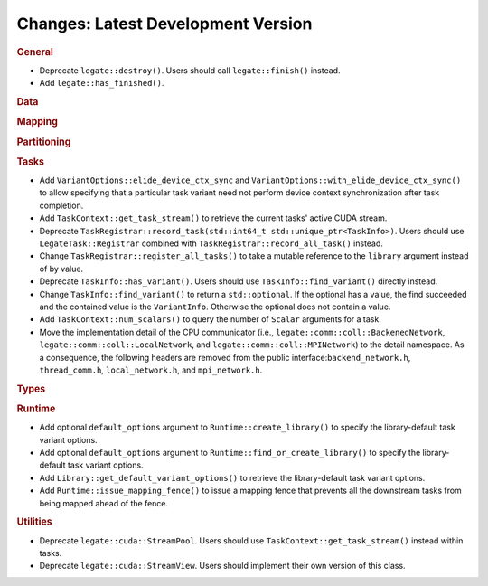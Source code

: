 Changes: Latest Development Version
===================================

..
   STYLE:
   * Capitalize sentences.
   * Use the imperative tense: Add, Improve, Change, etc.
   * Use a period (.) at the end of entries.
   * Be concise yet informative.
   * If possible, provide an executive summary of the new feature, but do not just repeat
     its doc string. However, if the feature requires changes from the user, then describe
     those changes in detail, and provide examples of the changes required.


.. rubric:: General

- Deprecate ``legate::destroy()``. Users should call ``legate::finish()`` instead.
- Add ``legate::has_finished()``.

.. rubric:: Data

.. rubric:: Mapping

.. rubric:: Partitioning

.. rubric:: Tasks

- Add ``VariantOptions::elide_device_ctx_sync`` and
  ``VariantOptions::with_elide_device_ctx_sync()`` to allow specifying that a particular
  task variant need not perform device context synchronization after task completion.
- Add ``TaskContext::get_task_stream()`` to retrieve the current tasks' active CUDA stream.
- Deprecate ``TaskRegistrar::record_task(std::int64_t std::unique_ptr<TaskInfo>)``. Users
  should use ``LegateTask::Registrar`` combined with ``TaskRegistrar::record_all_task()``
  instead.
- Change ``TaskRegistrar::register_all_tasks()`` to take a mutable reference to the
  ``library`` argument instead of by value.
- Deprecate ``TaskInfo::has_variant()``. Users should use ``TaskInfo::find_variant()``
  directly instead.
- Change ``TaskInfo::find_variant()`` to return a ``std::optional``. If the optional has a
  value, the find succeeded and the contained value is the ``VariantInfo``. Otherwise the
  optional does not contain a value.
- Add ``TaskContext::num_scalars()`` to query the number of ``Scalar`` arguments for a
  task.
- Move the implementation detail of the CPU communicator (i.e.,
  ``legate::comm::coll::BackenedNetwork``,
  ``legate::comm::coll::LocalNetwork``, and ``legate::comm::coll::MPINetwork``)
  to the detail namespace. As a consequence, the following headers are removed
  from the public interface:``backend_network.h``, ``thread_comm.h``,
  ``local_network.h``, and ``mpi_network.h``.

.. rubric:: Types

.. rubric:: Runtime

- Add optional ``default_options`` argument to ``Runtime::create_library()`` to specify
  the library-default task variant options.
- Add optional ``default_options`` argument to ``Runtime::find_or_create_library()`` to
  specify the library-default task variant options.
- Add ``Library::get_default_variant_options()`` to retrieve the library-default task
  variant options.
- Add ``Runtime::issue_mapping_fence()`` to issue a mapping fence that prevents
  all the downstream tasks from being mapped ahead of the fence.

.. rubric:: Utilities

- Deprecate ``legate::cuda::StreamPool``. Users should use
  ``TaskContext::get_task_stream()`` instead within tasks.
- Deprecate ``legate::cuda::StreamView``. Users should implement their own version of this
  class.
